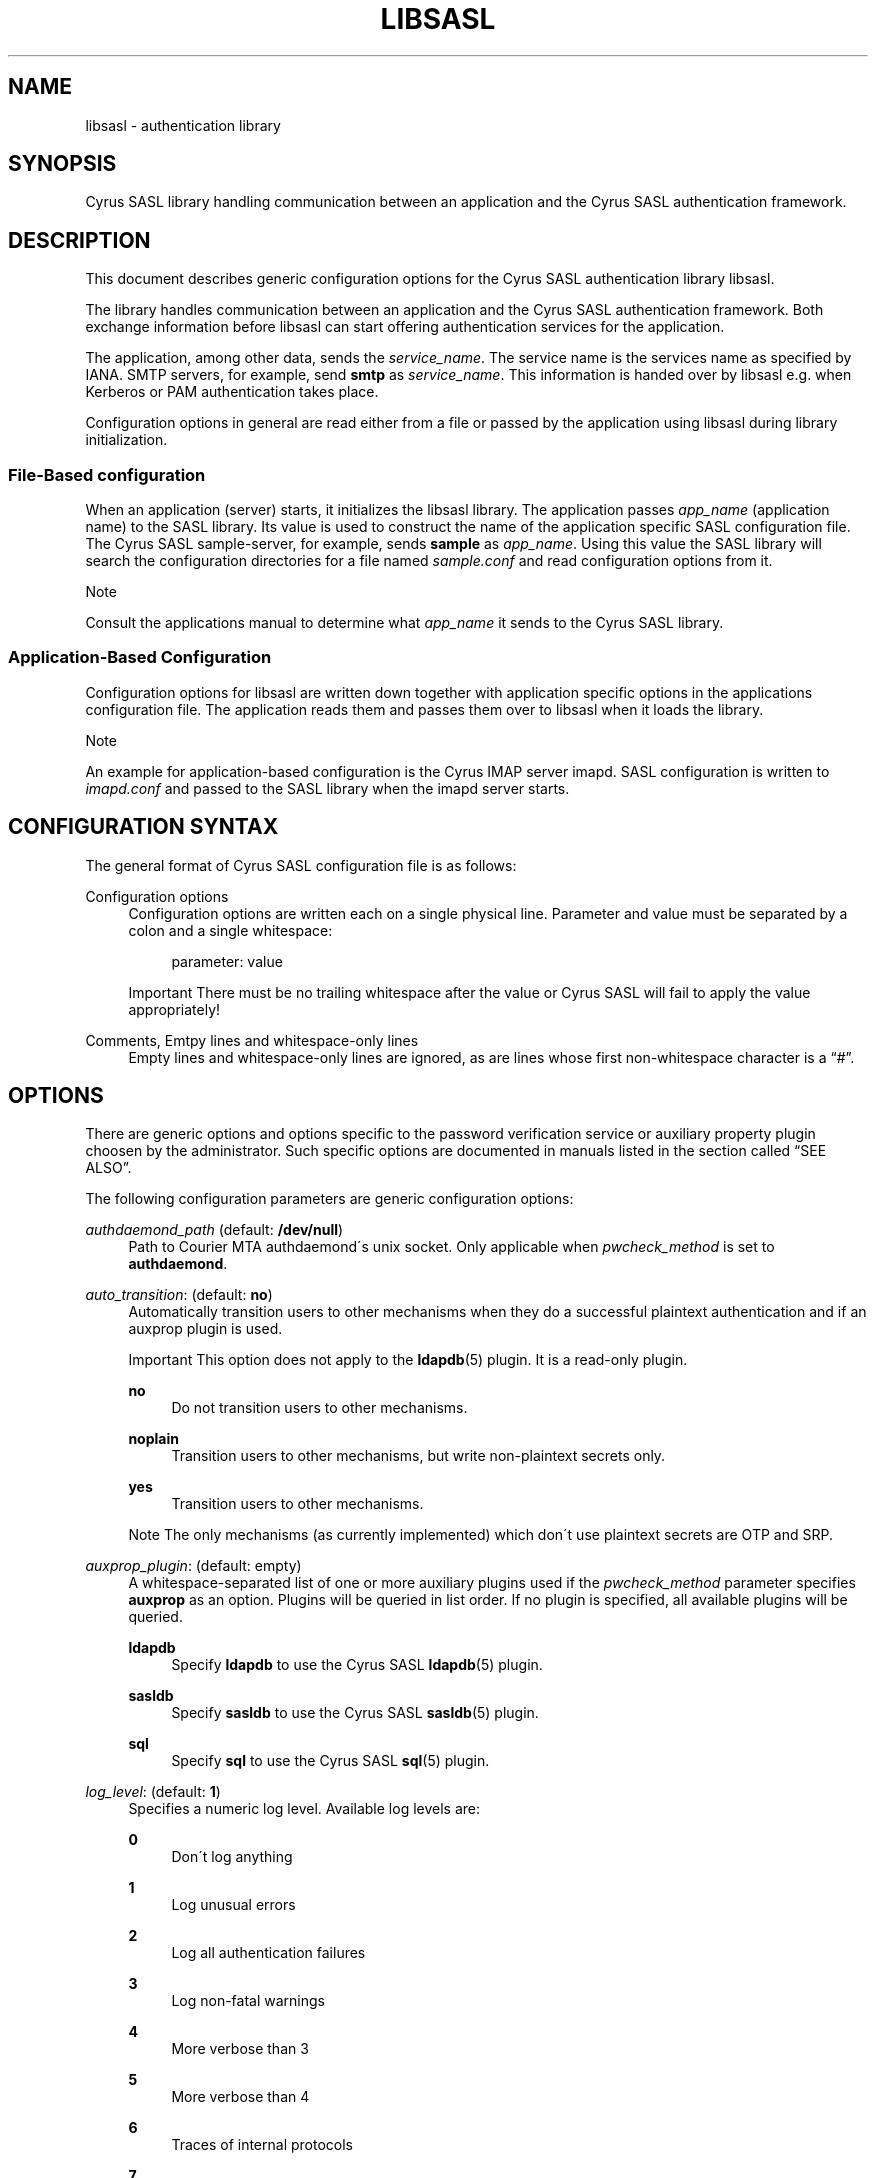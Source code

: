 .\"     Title: libsasl
.\"    Author: 
.\" Generator: DocBook XSL Stylesheets v1.73.2 <http://docbook.sf.net/>
.\"      Date: 12/15/2008
.\"    Manual: 
.\"    Source: 
.\"
.TH "LIBSASL" "5" "12/15/2008" "" ""
.\" disable hyphenation
.nh
.\" disable justification (adjust text to left margin only)
.ad l
.SH "NAME"
libsasl \- authentication library
.SH "SYNOPSIS"
.PP
Cyrus SASL library handling communication between an application and the Cyrus SASL authentication framework\&.
.SH "DESCRIPTION"
.PP
This document describes generic configuration options for the Cyrus SASL authentication library
libsasl\&.
.PP
The library handles communication between an application and the Cyrus SASL authentication framework\&. Both exchange information before
libsasl
can start offering authentication services for the application\&.
.PP
The application, among other data, sends the
\fIservice_name\fR\&. The service name is the services name as specified by IANA\&. SMTP servers, for example, send
\fBsmtp\fR
as
\fIservice_name\fR\&. This information is handed over by
libsasl
e\&.g\&. when Kerberos or PAM authentication takes place\&.
.PP
Configuration options in general are read either from a file or passed by the application using
libsasl
during library initialization\&.
.SS "File\-Based configuration"
.PP
When an application (server) starts, it initializes the
libsasl
library\&. The application passes
\fIapp_name\fR
(application name) to the SASL library\&. Its value is used to construct the name of the application specific SASL configuration file\&. The Cyrus SASL sample\-server, for example, sends
\fBsample\fR
as
\fIapp_name\fR\&. Using this value the SASL library will search the configuration directories for a file named
\fIsample\&.conf\fR
and read configuration options from it\&.
.sp
.it 1 an-trap
.nr an-no-space-flag 1
.nr an-break-flag 1
.br
Note
.PP
Consult the applications manual to determine what
\fIapp_name\fR
it sends to the Cyrus SASL library\&.
.SS "Application\-Based Configuration"
.PP
Configuration options for
libsasl
are written down together with application specific options in the applications configuration file\&. The application reads them and passes them over to
libsasl
when it loads the library\&.
.sp
.it 1 an-trap
.nr an-no-space-flag 1
.nr an-break-flag 1
.br
Note
.PP
An example for application\-based configuration is the Cyrus IMAP server
imapd\&. SASL configuration is written to
\fIimapd\&.conf\fR
and passed to the SASL library when the
imapd
server starts\&.
.SH "CONFIGURATION SYNTAX"
.PP
The general format of Cyrus SASL configuration file is as follows:
.PP
Configuration options
.RS 4
Configuration options are written each on a single physical line\&. Parameter and value must be separated by a colon and a single whitespace:
.sp
.RS 4
.nf
parameter: value
.fi
.RE
.sp
.it 1 an-trap
.nr an-no-space-flag 1
.nr an-break-flag 1
.br
Important
There must be no trailing whitespace after the value or Cyrus SASL will fail to apply the value appropriately!
.RE
.PP
Comments, Emtpy lines and whitespace\-only lines
.RS 4
Empty lines and whitespace\-only lines are ignored, as are lines whose first non\-whitespace character is a
\(lq#\(rq\&.
.RE
.SH "OPTIONS"
.PP
There are generic options and options specific to the password verification service or auxiliary property plugin choosen by the administrator\&. Such specific options are documented in manuals listed in
the section called \(lqSEE ALSO\(rq\&.
.PP
The following configuration parameters are generic configuration options:
.PP
\fIauthdaemond_path\fR (default: \fB/dev/null\fR)
.RS 4
Path to Courier MTA authdaemond\'s unix socket\&. Only applicable when
\fIpwcheck_method\fR
is set to
\fBauthdaemond\fR\&.
.RE
.PP
\fIauto_transition\fR: (default: \fBno\fR)
.RS 4
Automatically transition users to other mechanisms when they do a successful plaintext authentication and if an auxprop plugin is used\&.
.sp
.it 1 an-trap
.nr an-no-space-flag 1
.nr an-break-flag 1
.br
Important
This option does not apply to the
\fBldapdb\fR(5)
plugin\&. It is a read\-only plugin\&.
.PP
\fBno\fR
.RS 4
Do not transition users to other mechanisms\&.
.RE
.PP
\fBnoplain\fR
.RS 4
Transition users to other mechanisms, but write non\-plaintext secrets only\&.
.RE
.PP
\fByes\fR
.RS 4
Transition users to other mechanisms\&.
.RE
.sp
.sp
.it 1 an-trap
.nr an-no-space-flag 1
.nr an-break-flag 1
.br
Note
The only mechanisms (as currently implemented) which don\'t use plaintext secrets are OTP and SRP\&.
.RE
.PP
\fIauxprop_plugin\fR: (default: empty)
.RS 4
A whitespace\-separated list of one or more auxiliary plugins used if the
\fIpwcheck_method\fR
parameter specifies
\fBauxprop\fR
as an option\&. Plugins will be queried in list order\&. If no plugin is specified, all available plugins will be queried\&.
.PP
\fBldapdb\fR
.RS 4
Specify
\fBldapdb\fR
to use the Cyrus SASL
\fBldapdb\fR(5)
plugin\&.
.RE
.PP
\fBsasldb\fR
.RS 4
Specify
\fBsasldb\fR
to use the Cyrus SASL
\fBsasldb\fR(5)
plugin\&.
.RE
.PP
\fBsql\fR
.RS 4
Specify
\fBsql\fR
to use the Cyrus SASL
\fBsql\fR(5)
plugin\&.
.RE
.RE
.PP
\fIlog_level\fR: (default: \fB1\fR)
.RS 4
Specifies a numeric log level\&. Available log levels are:
.PP
\fB0\fR
.RS 4
Don\'t log anything
.RE
.PP
\fB1\fR
.RS 4
Log unusual errors
.RE
.PP
\fB2\fR
.RS 4
Log all authentication failures
.RE
.PP
\fB3\fR
.RS 4
Log non\-fatal warnings
.RE
.PP
\fB4\fR
.RS 4
More verbose than 3
.RE
.PP
\fB5\fR
.RS 4
More verbose than 4
.RE
.PP
\fB6\fR
.RS 4
Traces of internal protocols
.RE
.PP
\fB7\fR
.RS 4
Traces of internal protocols, including passwords
.RE
.sp
.sp
.it 1 an-trap
.nr an-no-space-flag 1
.nr an-break-flag 1
.br
Important
Cyrus SASL sends log messages to the application that runs it\&. The application decides if it forwards such messages to the
\fBsysklogd\fR(8)
service, to which
\fIfacility\fR
they are sent and which
\fIpriority\fR
is given to the message\&.
.RE
.PP
\fImech_list\fR: (default: empty)
.RS 4
The optional
\fImech_list\fR
parameter specifies a whitespace\-separated list of one or more mechanisms allowed for authentication\&.
.RE
.PP
\fIpwcheck_method\fR: (default: \fBauxprop\fR)
.RS 4
A whitespace\-separated list of one or more mechanisms\&. Cyrus SASL provides the following mechanisms:
.PP
\fBauthdaemond\fR
.RS 4
Configures Cyrus SASL to contact the Courier MTA
\fBauthdaemond\fR(8)
password verification service for password verification\&.
.RE
.PP
\fBalwaystrue\fR
.RS 4
TODO
.RE
.PP
\fBauxprop\fR
.RS 4
Cyrus SASL will use its own plugin infrastructure to verify passwords\&. The
\fI\fIauxprop_plugin\fR\fR
parameter controls which plugins will be used\&.
.RE
.PP
\fBpwcheck\fR
.RS 4
Verify passwords using the Cyrus SASL
\fBpwcheck\fR(8)
password verification service\&. The pwcheck daemon is considered deprecated and should not be used anymore\&. Use the saslauthd password verification service instead\&.
.RE
.PP
\fBsaslauthd\fR
.RS 4
Verify passwords using the Cyrus SASL
\fBsaslauthd\fR(8)
password verification service\&.
.RE
.RE
.PP
\fIsaslauthd_path\fR: (default: empty)
.RS 4
Path to
\fBsaslauthd\fR(8)
run directory (including the
\fI/mux\fR
named pipe)
.RE
.SH "SEE ALSO"
.PP
\fBauthdaemond\fR(5),
\fBldapdb\fR(5),
\fBlibsasl\fR(5),
\fBsaslauthd\fR(8),
\fBsaslauthd.conf\fR(5),
\fBsaslpasswd2\fR(5),
\fBsasldblistusers2\fR(5),
\fBsasldb\fR(5),
\fBsql\fR(5)
.SH "README FILES"
.PP
\fIREADME\&.Debian\fR
.SH "AUTHOR"
.PP
This manual was written for the Debian distribution because the original program does not have a manual page\&. Parts of the documentation have been taken from the Cyrus SASL\'s
\fIoptions\&.html\fR\&.
.PP
.RS 4
.nf
Patrick Ben Koetter
<p@state\-of\-mind\&.de>
.fi
.RE
